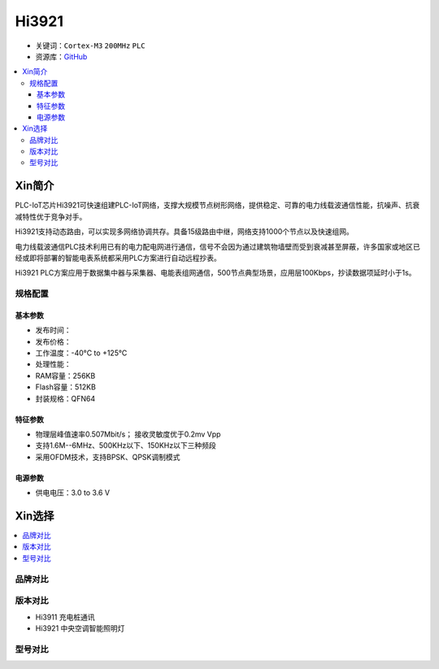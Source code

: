 
.. _hi3921:

Hi3921
===============

* 关键词：``Cortex-M3`` ``200MHz`` ``PLC``
* 资源库：`GitHub <https://github.com/SoCXin/Hi3921>`_

.. contents::
    :local:

Xin简介
-----------

PLC-IoT芯片Hi3921可快速组建PLC-IoT网络，支撑大规模节点树形网络，提供稳定、可靠的电力线载波通信性能，抗噪声、抗衰减特性优于竞争对手。

Hi3921支持动态路由，可以实现多网络协调共存。具备15级路由中继，网络支持1000个节点以及快速组网。

电力线载波通信PLC技术利用已有的电力配电网进行通信，信号不会因为通过建筑物墙壁而受到衰减甚至屏蔽，许多国家或地区已经或即将部署的智能电表系统都采用PLC方案进行自动远程抄表。

Hi3921 PLC方案应用于数据集中器与采集器、电能表组网通信，500节点典型场景，应用层100Kbps，抄读数据项延时小于1s。

规格配置
~~~~~~~~~~~


基本参数
^^^^^^^^^^^

* 发布时间：
* 发布价格：
* 工作温度：-40°C to +125°C
* 处理性能：
* RAM容量：256KB
* Flash容量：512KB
* 封装规格：QFN64


特征参数
^^^^^^^^^^^

* 物理层峰值速率0.507Mbit/s； 接收灵敏度优于0.2mv Vpp
* 支持1.6M--6MHz、500KHz以下、150KHz以下三种频段
* 采用OFDM技术，支持BPSK、QPSK调制模式


电源参数
^^^^^^^^^^^

* 供电电压：3.0 to 3.6 V


Xin选择
-----------

.. contents::
    :local:


品牌对比
~~~~~~~~~

版本对比
~~~~~~~~~

* Hi3911 充电桩通讯
* Hi3921 中央空调智能照明灯


型号对比
~~~~~~~~~

